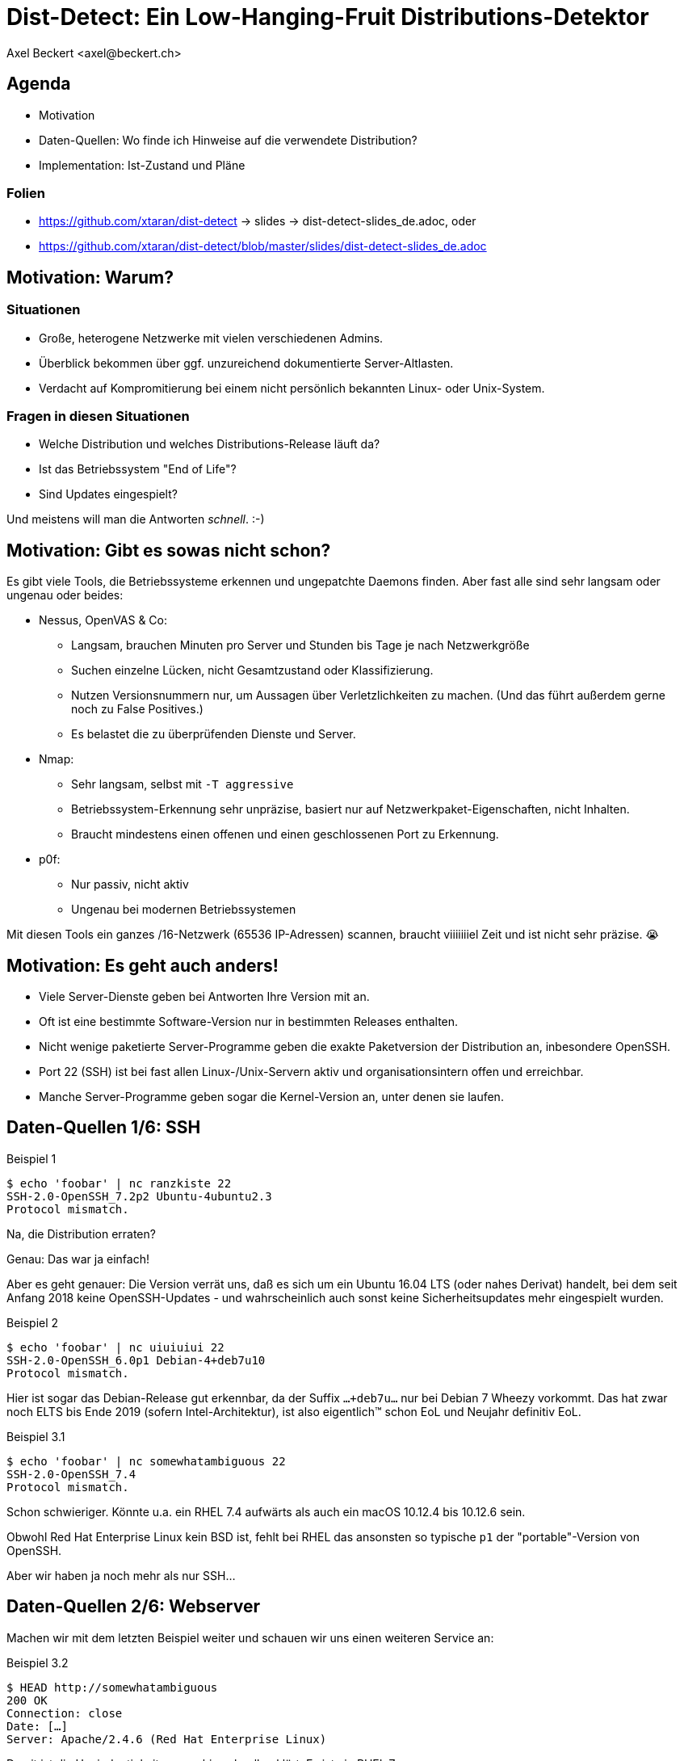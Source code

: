Dist-Detect: Ein Low-Hanging-Fruit Distributions-Detektor
=========================================================
:author:    Axel Beckert <axel@beckert.ch>
:backend:   slidy
:data-uri:
:max-width: 99%
:icons:
:duration:  45


Agenda
------

* Motivation

* Daten-Quellen: Wo finde ich Hinweise auf die verwendete
  Distribution?

* Implementation: Ist-Zustand und Pläne

Folien
~~~~~~

* https://github.com/xtaran/dist-detect → slides → dist-detect-slides_de.adoc, oder
* https://github.com/xtaran/dist-detect/blob/master/slides/dist-detect-slides_de.adoc

Motivation: Warum?
------------------

Situationen
~~~~~~~~~~~

* Große, heterogene Netzwerke mit vielen verschiedenen Admins.
* Überblick bekommen über ggf. unzureichend dokumentierte
  Server-Altlasten.
* Verdacht auf Kompromitierung bei einem nicht persönlich bekannten
  Linux- oder Unix-System.

Fragen in diesen Situationen
~~~~~~~~~~~~~~~~~~~~~~~~~~~~

* Welche Distribution und welches Distributions-Release läuft da?
* Ist das Betriebssystem "End of Life"?
* Sind Updates eingespielt?

Und meistens will man die Antworten _schnell_. :-)


Motivation: Gibt es sowas nicht schon?
--------------------------------------

Es gibt viele Tools, die Betriebssysteme erkennen und ungepatchte
Daemons finden. Aber fast alle sind sehr langsam oder
ungenau oder beides:

* Nessus, OpenVAS & Co:

** Langsam, brauchen Minuten pro Server und Stunden bis Tage je nach
   Netzwerkgröße

** Suchen einzelne Lücken, nicht Gesamtzustand oder Klassifizierung.

** Nutzen Versionsnummern nur, um Aussagen über Verletzlichkeiten zu
   machen. (Und das führt außerdem gerne noch zu False Positives.)

** Es belastet die zu überprüfenden Dienste und Server.

* Nmap:

** Sehr langsam, selbst mit `-T aggressive`

** Betriebssystem-Erkennung sehr unpräzise, basiert nur auf
   Netzwerkpaket-Eigenschaften, nicht Inhalten.

** Braucht mindestens einen offenen und einen geschlossenen Port zu
   Erkennung.

* p0f:

** Nur passiv, nicht aktiv

** Ungenau bei modernen Betriebssystemen

Mit diesen Tools ein ganzes /16-Netzwerk (65536 IP-Adressen) scannen,
braucht viiiiiiiel Zeit und ist nicht sehr präzise. 😭

Motivation: Es geht auch anders!
--------------------------------

* Viele Server-Dienste geben bei Antworten Ihre Version mit an.

* Oft ist eine bestimmte Software-Version nur in bestimmten Releases
  enthalten.

* Nicht wenige paketierte Server-Programme geben die exakte
  Paketversion der Distribution an, inbesondere OpenSSH.

* Port 22 (SSH) ist bei fast allen Linux-/Unix-Servern aktiv und
  organisationsintern offen und erreichbar.

* Manche Server-Programme geben sogar die Kernel-Version an, unter
  denen sie laufen.


Daten-Quellen 1/6: SSH
----------------------

.Beispiel 1
----
$ echo 'foobar' | nc ranzkiste 22
SSH-2.0-OpenSSH_7.2p2 Ubuntu-4ubuntu2.3
Protocol mismatch.
----

Na, die Distribution erraten?

Genau: Das war ja einfach!

Aber es geht genauer: Die Version verrät uns, daß es sich um ein
Ubuntu 16.04 LTS (oder nahes Derivat) handelt, bei dem seit Anfang
2018 keine OpenSSH-Updates - und wahrscheinlich auch sonst keine
Sicherheitsupdates mehr eingespielt wurden.

.Beispiel 2
----
$ echo 'foobar' | nc uiuiuiui 22
SSH-2.0-OpenSSH_6.0p1 Debian-4+deb7u10
Protocol mismatch.
----

Hier ist sogar das Debian-Release gut erkennbar, da der Suffix
`…+deb7u…` nur bei Debian 7 Wheezy vorkommt. Das hat zwar noch ELTS
bis Ende 2019 (sofern Intel-Architektur), ist also eigentlich™ schon
EoL und Neujahr definitiv EoL.

.Beispiel 3.1
----
$ echo 'foobar' | nc somewhatambiguous 22
SSH-2.0-OpenSSH_7.4
Protocol mismatch.
----

Schon schwieriger. Könnte u.a. ein RHEL 7.4 aufwärts als auch ein macOS 10.12.4 bis 10.12.6 sein.

Obwohl Red Hat Enterprise Linux kein BSD ist, fehlt bei RHEL das
ansonsten so typische `p1` der "portable"-Version von OpenSSH.

Aber wir haben ja noch mehr als nur SSH…

Daten-Quellen 2/6: Webserver
----------------------------

Machen wir mit dem letzten Beispiel weiter und schauen wir uns einen
weiteren Service an:

.Beispiel 3.2
----
$ HEAD http://somewhatambiguous
200 OK
Connection: close
Date: […]
Server: Apache/2.4.6 (Red Hat Enterprise Linux)
----

Damit ist die Uneindeutigkeit von vorhin schnell geklärt: Es ist ein
RHEL 7.

Hinweis
~~~~~~~

* Gerade Apache gibt heutzutage oft nicht einmal die Version mit
  an. Aber insbesondere den kommerziellen Distributionen scheint der
  Werbe- bzw. Statistik-Effekt ihres Produktnamens dann doch wichtig
  zu sein…

Daten-Quellen 3/6: Mail-Server
------------------------------

.Beispiel 4
----
$ echo QUIT | nc mymailserver 25
220 mymailserver ESMTP Postfix (Debian/GNU)
221 2.0.0 Bye
$ echo QUIT | nc afriendsmailserver 25
220-afriendsmailserver ESMTP Proxmox
221 2.0.0 Bye
$ echo QUIT | nc anothermailserver 25
220 anothermailserver ESMTP Exim 4.86_2 Ubuntu Thu, 10 Oct 2019 17:35:32 +0200
221 anothermailserver closing connection
----

Hier kriegen wir zwar oft keine Version gesagt, aber dafür sehr
deutlich die Distribution.


Daten-Quellen 4/6: DNS-Server
-----------------------------

.Beispiel 5
----
$ dig +short -t txt -c chaos version.bind @ams.sns-pb.isc.org
"9.9.7-P2"
$ dig +short version.bind CH TXT @a.iana-servers.net
"Knot DNS 2.6.3"
 dig +short version.bind CH TXT @ns.nlnetlabs.nl
"NSD 4.2.2"
$ dig +short version.bind CH TXT oneofmydnsservers
"9.9.5-9+deb8u18-Debian"
$ dig +short version.bind CH TXT somerhel7
"9.11.4-P2-RedHat-9.11.4-9.P2.el7"
$ dig +short version.bind CH TXT anotherrhel7
"9.9.4-RedHat-9.9.4-74.el7_6.2"
$ dig version.bind ch txt +short @127.0.0.1
"unbound 1.9.4"
$ dig version.bind ch txt +short @192.168.1.1
"dnsmasq-2.78"
----

Auch DNS-Server verraten noch recht viel.

Nicht selten verraten sie aber auch gar nichts oder nur das, was der
Server-Betreiber bewusst verraten will:

.Beispiel 6
----
$ dig +short version.bind CH TXT @8.8.8.8
$ dig +short version.bind CH TXT @a.ns.nic.cz
$ dig +short version.bind CH TXT @ns2.switch.ch
"contact dns-operation@switch.ch"
$ dig +short version.bind CH TXT @a.nic.de
"ns-1.de.nl1.bind"
----

Daten-Quellen 5/6: offene Redis-Server
--------------------------------------

An dieser Stelle wird klar, daß sich diese Art von Informationen nicht
nur zum Audit eigener Systeme eignen sondern auch für Pen-Testing &
Co.

.Beispiel 7
----
$ redis-cli -h unintentionally-open-redis-server
redis> info
# Server
redis_version:3.0.7
redis_git_sha1:3c968ff0
redis_git_dirty:0
redis_build_id:51089de051945df4
redis_mode:standalone
os:Linux 3.10.0-957.21.3.el7.x86_64 x86_64
arch_bits:64
multiplexing_api:epoll
atomicvar_api:atomic-builtin
gcc_version:6.3.0
process_id:1
run_id:b770a8af038963f3d1b55358c2e376d0b5e00182
tcp_port:6379
uptime_in_seconds:1344070
uptime_in_days:15
[…]
----

Hier erfahren wir auch entsprechend viel:

* Betriebsystem ist RHEL 7 (wegen dem `el7` in der Kernel-Version)

* Redis läuft in einem Container (Docker, etc.) weil die Prozeß-ID `1`
  ist, was eigentlich die des Init-Systems ist.

* Intel/AMD 64-Bit Architektur

Mehr Beispiele dieser Art: https://www.shodan.io/search?query=6379


Daten-Quellen 6/6: offene MongoDB-Server
----------------------------------------

.Beispiel 8
----
$ mongo 192.0.2.79
[…]
> db.serverBuildInfo()
{
        "version" : "4.0.10",
        "gitVersion" : "c389e7f69f637f7a1ac3cc9fae843b635f20b766",
        "sysInfo" : "deprecated",
        […],
        "openssl" : {
                "running" : "OpenSSL 1.1.1  11 Sep 2018",
                "compiled" : "OpenSSL 1.1.0g  2 Nov 2017"
        },
        "buildEnvironment" : {
                "distmod" : "ubuntu1804",
                "distarch" : "x86_64",
                "cc" : "/opt/mongodbtoolchain/v2/bin/gcc: gcc (GCC) 5.4.0",
                "ccflags" : "-fno-omit-frame-pointer -fno-strict-aliasing -ggdb -pthread -Wall -Wsign-compare -Wno-unknown-pragmas -Winvalid-pch -Werror -O2 -Wno-unused-local-typedefs -Wno-unused-function -Wno-deprecated-declarations -Wno-unused-but-set-variable -Wno-missing-braces -fstack-protector-strong -fno-builtin-memcmp",
                "cxx" : "/opt/mongodbtoolchain/v2/bin/g++: g++ (GCC) 5.4.0",
                "cxxflags" : "-Woverloaded-virtual -Wno-maybe-uninitialized -std=c++14",
                "linkflags" : "-pthread -Wl,-z,now -rdynamic -Wl,--fatal-warnings -fstack-protector-strong -fuse-ld=gold -Wl,--build-id -Wl,--hash-style=gnu -Wl,-z,noexecstack -Wl,--warn-execstack -Wl,-z,relro",
                "target_arch" : "x86_64",
                "target_os" : "linux"
        },
        "bits" : 64,
        […]
}
>
----

Für unsere Zwecke besonders interessant:

* `"distmod" : "ubuntu1804"`
* `"openssl" : { […], "compiled" : "OpenSSL 1.1.0g  2 Nov 2017" }`

Mehr Beispiele dieser Art: https://www.shodan.io/search?query=distmod


Dist-Detect: Zweck
------------------

Bisher manuelle Analyse von Dienstantworten automatisieren.

Schnell eine Idee bekommen,

* was für eine Linux-/BSD-/Unix-Distribution und welches Release davon
  auf einem entfernten System läuft;

* ob der Admin regelmäßig Sicherheitsaktualisierungen einspielt; und

* ob das entfernte System ein Betriebsystem nutzt, das "End of Life" ist,

nur durch Betrachten der Antworten ein paar weniger, üblicher
Netzwerkdienste — ohne den Betrieb zu stören.


Fokus auf Low Hanging Fruits
----------------------------

* So *wenig False Positives* wie möglich: Wenn das Programm etwas
  Schlechtes findet, dann ist es auch schlecht.

* *False Negatives sind erwartet*: Unbekannte oder unklare Versionen
  bleiben unbekannt oder unklar.


Dist-Detect: Komponenten
------------------------

Infrastruktur / Cron-Jobs
~~~~~~~~~~~~~~~~~~~~~~~~~

* Downloader: Lädt Paketlisten und Release-Informationen (EoL-Daten,
  etc.)  konfigurierter Distribution herunter.

* Scraper: Parst diese Paketlisten und dokumentiert in einer
  Datenbank,

** welche Version in welcher Distribution und welchem Release ist;

** welche älteren Versionen existiert haben (errechnet/geraten) und
   nicht mehr aktuell sind;

** vergibt Tags wie `EoL`, `LTS`, `ELTS`, `ESM`, `Backport`, `Ancient`
  (älter als der längste verfügbare Support-Zeitraum), `Bleeding Edge`
  (neuste OpenSSH-Version), …

Einsatz: Scannen und Analysieren
~~~~~~~~~~~~~~~~~~~~~~~~~~~~~~~~

* Scanner: Sammelt Dienstantworten

* Interpreter: Interpretiert die Dienstantworten und sucht in der
  Datenbank nach

** zugehörigen Distributionen und Releases und

** Tags


Dist-Detect: Stand des Projekts
-------------------------------

"Work in Progress"

* Ein Downloader und Scraper für Debian, Ubuntu und Raspbian
  Paket-Repositories existiert.

* Ein (SSH-) Scanner (nativ) funktioniert und ist halbwegs schnell
  (ca. 10-15 Sekunden pro /24-Netzwerk), wenn alle Hosts online sind.

* Der datenbank-basierte Interpreter funktioniert, kennt aber momentan nur Debian und
  Derivate.

* Eine ältere, manuell geschriebene und nicht mehr aktuelle
  Datenbasis, die auch RHEL, CentOS und macOS kennt, findet sich noch
  in der Git-Historie.)


Handgeschriebener Prototyp: Auszug
----------------------------------

.Beispiele Regulärer Ausdrücke
----
# Debian 3.1 Sarge
qr/^SSH-(2\.0|1\.99)\Q-OpenSSH_3.8.1p1 Debian-8\E($|\.sarge)/s => '[EoL] Debian 3.1 Sarge',
# Debian 6.0 Squeeze
qr/^SSH-(2\.0|1\.99)\Q-OpenSSH_5.5p1 Debian-6/s => '[EoL] Debian 6.0 Squeeze',
# Debian 7 Wheezy
qr/^SSH-(2\.0|1\.99)\Q-OpenSSH_6.0p1 Debian-4+deb7u10\E$/s => 'Debian 7 ELTS Wheezy',
qr/^SSH-(2\.0|1\.99)\Q-OpenSSH_6.0p1 Debian-4+deb7u\E[89]$/s => '[NO-SEC-UPD] Debian 7 ELTS Wheezy',
qr/^SSH-(2\.0|1\.99)\Q-OpenSSH_6.0p1 Debian-4+deb7u7\E$/s => '[EoL-ish] [NO-ELTS] Debian 7 LTS Wheezy',
qr/^SSH-(2\.0|1\.99)\Q-OpenSSH_6.0p1 Debian-4\E($|\+deb7u[1-6]\b)/s => '[EoL-ish] [NO-SEC-UPD] Debian 7 LTS Wheezy',
qr/^SSH-(2\.0|1\.99)\Q-OpenSSH_6.6p1 Debian-4~bpo70+1\E$/s => '[NO-SEC-UPD] Debian 7 Wheezy + Backports',
# Debian 8 Jessie
qr/^SSH-(2\.0|1\.99)\Q-OpenSSH_6.7p1 Debian-5+deb8u7\E$/s => 'Debian 8 LTS Jessie',
qr/^SSH-(2\.0|1\.99)\Q-OpenSSH_6.7p1 Debian-5\E($|\+deb8u[1-6]\b)/s => '[NO-SEC-UPD] Debian 8 LTS Jessie',
# Debian 9 Stretch
qr/^\QSSH-2.0-OpenSSH_7.4p1 Debian-10+deb9u5\E\b/s => 'Debian 9 Stretch',
qr/^\QSSH-2.0-OpenSSH_7.4p1 Debian-\E([1-9]|10\+deb9u[1-4])\b/s => '[NO-SEC-UPD] Debian 9 Stretch',
# Raspbian
qr/^SSH-(2\.0|1\.99)\Q-OpenSSH_6.0p1 Raspbian-4\E\b/s => '[EoL] Raspbian 7 Wheezy',
qr/^SSH-(2\.0|1\.99)\Q-OpenSSH_6.7p1 Raspbian-5\E\b/s => '[EoL-ish] Raspbian 8 Jessie',
qr/^\QSSH-2.0-OpenSSH_7.4p1 Raspbian-10\E\b/s => 'Raspbian 9 Stretch',
# Debian/Raspbian with "DebianBanner=no"
qr/^SSH-(2\.0|1\.99)\Q-OpenSSH_6.0p1\E$/s => '[EoL-ish] (maybe) Debian 7 Wheezy',
qr/^SSH-(2\.0|1\.99)\Q-OpenSSH_6.7p1\E$/s => '(maybe) Debian 8 Jessie',
qr/^\QSSH-2.0-OpenSSH_7.4p1\E$/s => '(maybe) Debian 9 Stretch',
# Ubuntu
qr/^SSH-(2\.0|1\.99)\Q-OpenSSH_3.8.1p1 Debian-11ubuntu/s => '[EoL] Ubuntu 4.10 Warty',
qr/^SSH-(2\.0|1\.99)\Q-OpenSSH_4.7p1 Debian-8ubuntu/s => '[EoL] Ubuntu 8.04 LTS Hardy',
qr/^SSH-(2\.0|1\.99)\Q-OpenSSH_5.3p1 Debian-3ubuntu/s => '[EoL] Ubuntu 10.04 LTS Lucid',
qr/^SSH-(2\.0|1\.99)\Q-OpenSSH_5.5p1 Debian-4ubuntu/s => '[EoL] Ubuntu 10.10 Maverick',
qr/^SSH-(2\.0|1\.99)\Q-OpenSSH_5.8p1 Debian-7ubuntu/s => '[EoL] Ubuntu 11.10',
qr/^SSH-(2\.0|1\.99)\Q-OpenSSH_5.9p1 Debian-\E[45]ubuntu/s => '[EoL-ish] Ubuntu 12.04 LTS Precise',
qr/^SSH-(2\.0|1\.99)\Q-OpenSSH_6.6p1 Ubuntu-4ubuntu/s => '[NO-SEC-UPD] Ubuntu 14.04 LTS Trusty w/o 6.6.1 fix',
qr/^SSH-(2\.0|1\.99)\Q-OpenSSH_6.6.1p1 Ubuntu-2ubuntu2.10/s => 'Ubuntu 14.04 LTS Trusty',
qr/^SSH-(2\.0|1\.99)\Q-OpenSSH_6.6.1p1 Ubuntu-2ubuntu\E(1|2|2\.[0-9])$/s => '[NO-SEC-UPD] Ubuntu 14.04 LTS Trusty',
qr/^SSH-(2\.0|1\.99)\Q-OpenSSH_6.6.1p1\E$/s => '(maybe) Ubuntu 14.04 LTS Trusty',
qr/^SSH-(2\.0|1\.99)\Q-OpenSSH_6.7p1 Ubuntu-5ubuntu/s => '[EoL] Ubuntu 15.04 Vivid',
qr/^\QSSH-2.0-OpenSSH_7.2p2 Ubuntu-4\E($|ubuntu(1|1\.\d+|2|2\.[0-6]))$/s => '[NO-SEC-UPD] Ubuntu 16.04 LTS Xenial',
qr/^\QSSH-2.0-OpenSSH_7.2p2 Ubuntu-4ubuntu2.7\E\b/s => 'Ubuntu 16.04 LTS Xenial',
qr/^\QSSH-2.0-OpenSSH_7.5p1 Ubuntu-10ubuntu0.1/s => '[EoL] Ubuntu 17.10 Artful',
qr/^\QSSH-2.0-OpenSSH_7.6p1 Ubuntu-4\E(\b|ubuntu)/s => 'Ubuntu 18.04 LTS Bionic',
qr/^\QSSH-2.0-OpenSSH_7.7p1 Ubuntu-4\E(\b|ubuntu)/s => 'Ubuntu 18.10 Cosmic',
----

Dist-Detect: TODO
-----------------

* Wieder Hinzufügen des Wissens über CentOS/RHEL und macOS

** Paketlisten-Downloader und -Scraper schreiben.

** Vielleicht sich selten ändernde Daten statisch mitliefern.

* Unterscheiden zwischen Paketrepos, in denen die SSH-Signaturen
  häufig (mit Paketversion im Banner) und selten (ohne Paketversion im
  Banner) ändern

* Ausgabe leserlicher machen, eventuell zwei Varianten:

** Menschenlesbar

** Maschinenlesbar

* Debian 8 Jessie ist momentan sowohl auf den normalen Mirrors als
  auch im historischen Archiv. Diese Situation wird momentan nicht
  korrekt gehandhabt.

* Unterstützung für weitere Debian-Derivate →
  https://wiki.debian.org/Derivatives/Census

** Unterstütze Distributionen wie Trisquel, Linux Mint, Kali Linux, …

** Live-CDs wie Tails, Grml und Knoppix

** Eingestellte Distributionen (will man auch erkennen können) wie
   Tanglu.


Dist-Detect: Pläne
------------------

* Speichern der jeweils aktuellsten OpenSSH-Version in der Datenbank →
  `bin/newest-openssh-version-on-*.pl`

* Bei Unklarheit (oder vielleicht auch immer) zusätzliche Dienste
  (HTTP/HTTPS, SMTP, DNS, etc.) abfragen.

* Unit-Testing

** Travis CI
** Coveralls

* Fürs CPAN paketieren.

** Vermutlich mit `Dist::Zilla` aka `dzil`

* Für Debian paketieren.

** Wahrscheinlich mit `dh-dist-zilla`.


Dist-Detect: Ideen
------------------

* Auch die Scan-Ergebnisse und -Datumsangaben in einer Datenbank speichern.

* Anschauen, ob sich SIP-Dienste auch hierfür eignen.

* Paket-Changelogs parsen um alle vergangenen Paketversionen zu finden
  — anstatt zu raten.

* Optionale Scanner-Backends

** SSH: scanssh

** Generisches TCP: pnscan, masscan, pf_ring?

** Jeder Dienst, der einem die exakte Kernel-Version verrät (wie
   offenen Redis- und MongoDB-Server. ;-)

** Online (also öffentlich verfügbare Daten):

*** Shodan.io?

*** Nessus-/OpenVAS-Reports?

* Pingen vor dem Scannen  (wahrscheinlich mit fping)

* Vielleicht https://repology.org/api +
  https://repology.org/project/openssh/versions nutzen.

* Vielleicht https://www.wikidata.org/wiki/Q847062 +
  https://www.wikidata.org/wiki/Special:EntityData/Q847062.json
  nutzen.

* Negativ-Antworten ("kann kein RedHat sein")


Kontakt und Folien
------------------

Axel Beckert <axel@beckert.ch>

Git-Repository: https://github.com/xtaran/dist-detect

Folien: https://github.com/xtaran/dist-detect/blob/master/slides/dist-detect-slides_de.adoc

Fragen?
~~~~~~~
